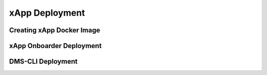 ===============
xApp Deployment
===============

Creating xApp Docker Image
==========================

xApp Onboarder Deployment
=========================

DMS-CLI Deployment
==================


